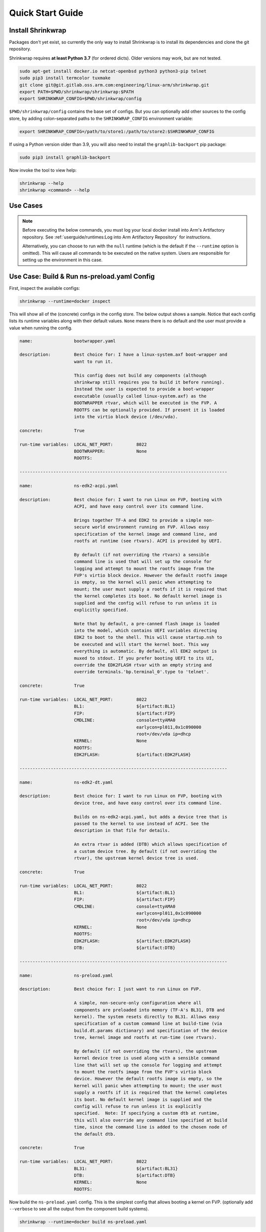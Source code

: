 ..
 # Copyright (c) 2022, Arm Limited.
 #
 # SPDX-License-Identifier: MIT

#################
Quick Start Guide
#################

******************
Install Shrinkwrap
******************

Packages don't yet exist, so currently the only way to install Shrinkwrap is to
install its dependencies and clone the git repository.

Shrinkwrap requires **at least Python 3.7** (for ordered dicts). Older versions
may work, but are not tested.

.. code-block:: shell

  sudo apt-get install docker.io netcat-openbsd python3 python3-pip telnet
  sudo pip3 install termcolor tuxmake
  git clone git@git.gitlab.oss.arm.com:engineering/linux-arm/shrinkwrap.git
  export PATH=$PWD/shrinkwrap/shrinkwrap:$PATH
  export SHRINKWRAP_CONFIG=$PWD/shrinkwrap/config

``$PWD/shrinkwrap/config`` contains the base set of configs. But you can
optionally add other sources to the config store, by adding colon-separated
paths to the ``SHRINKWRAP_CONFIG`` environment variable:

.. code-block:: shell

  export SHRINKWRAP_CONFIG=/path/to/store1:/path/to/store2:$SHRINKWRAP_CONFIG

If using a Python version older than 3.9, you will also need to install the
``graphlib-backport`` pip package:

.. code-block:: shell

  sudo pip3 install graphlib-backport

Now invoke the tool to view help:

.. code-block:: shell

  shrinkwrap --help
  shrinkwrap <command> --help

*********
Use Cases
*********

.. note::

  Before executing the below commands, you must log your local docker install
  into Arm's Artifactory repository. See :ref:`userguide/runtimes:Log into Arm
  Artifactory Repository` for instructions.

  Alternatively, you can choose to run with the ``null`` runtime (which is the
  default if the ``--runtime`` option is omitted). This will cause all commands
  to be executed on the native system. Users are responsible for setting up the
  environment in this case.

********************************************
Use Case: Build & Run ns-preload.yaml Config
********************************************

First, inspect the available configs:

.. code-block:: shell

  shrinkwrap --runtime=docker inspect

This will show all of the (concrete) configs in the config store. The below
output shows a sample. Notice that each config lists its runtime variables along
with their default values. ``None`` means there is no default and the user must
provide a value when running the config.

.. raw:: html

  <p>
  <details>
  <summary><a>Expand</a></summary>

.. code-block:: none

  name:                bootwrapper.yaml

  description:         Best choice for: I have a linux-system.axf boot-wrapper and
                       want to run it.

                       This config does not build any components (although
                       shrinkwrap still requires you to build it before running).
                       Instead the user is expected to provide a boot-wrapper
                       executable (usually called linux-system.axf) as the
                       BOOTWRAPPER rtvar, which will be executed in the FVP. A
                       ROOTFS can be optionally provided. If present it is loaded
                       into the virtio block device (/dev/vda).

  concrete:            True

  run-time variables:  LOCAL_NET_PORT:         8022
                       BOOTWRAPPER:            None
                       ROOTFS:

  --------------------------------------------------------------------------------

  name:                ns-edk2-acpi.yaml

  description:         Best choice for: I want to run Linux on FVP, booting with
                       ACPI, and have easy control over its command line.

                       Brings together TF-A and EDK2 to provide a simple non-
                       secure world environment running on FVP. Allows easy
                       specification of the kernel image and command line, and
                       rootfs at runtime (see rtvars). ACPI is provided by UEFI.

                       By default (if not overriding the rtvars) a sensible
                       command line is used that will set up the console for
                       logging and attempt to mount the rootfs image from the
                       FVP's virtio block device. However the default rootfs image
                       is empty, so the kernel will panic when attempting to
                       mount; the user must supply a rootfs if it is required that
                       the kernel completes its boot. No default kernel image is
                       supplied and the config will refuse to run unless it is
                       explicitly specified.

                       Note that by default, a pre-canned flash image is loaded
                       into the model, which contains UEFI variables directing
                       EDK2 to boot to the shell. This will cause startup.nsh to
                       be executed and will start the kernel boot. This way
                       everything is automatic. By default, all EDK2 output is
                       muxed to stdout. If you prefer booting UEFI to its UI,
                       override the EDK2FLASH rtvar with an empty string and
                       override terminals.'bp.terminal_0'.type to 'telnet'.

  concrete:            True

  run-time variables:  LOCAL_NET_PORT:         8022
                       BL1:                    ${artifact:BL1}
                       FIP:                    ${artifact:FIP}
                       CMDLINE:                console=ttyAMA0
                                               earlycon=pl011,0x1c090000
                                               root=/dev/vda ip=dhcp
                       KERNEL:                 None
                       ROOTFS:
                       EDK2FLASH:              ${artifact:EDK2FLASH}

  --------------------------------------------------------------------------------

  name:                ns-edk2-dt.yaml

  description:         Best choice for: I want to run Linux on FVP, booting with
                       device tree, and have easy control over its command line.

                       Builds on ns-edk2-acpi.yaml, but adds a device tree that is
                       passed to the kernel to use instead of ACPI. See the
                       description in that file for details.

                       An extra rtvar is added (DTB) which allows specification of
                       a custom device tree. By default (if not overriding the
                       rtvar), the upstream kernel device tree is used.

  concrete:            True

  run-time variables:  LOCAL_NET_PORT:         8022
                       BL1:                    ${artifact:BL1}
                       FIP:                    ${artifact:FIP}
                       CMDLINE:                console=ttyAMA0
                                               earlycon=pl011,0x1c090000
                                               root=/dev/vda ip=dhcp
                       KERNEL:                 None
                       ROOTFS:
                       EDK2FLASH:              ${artifact:EDK2FLASH}
                       DTB:                    ${artifact:DTB}

  --------------------------------------------------------------------------------

  name:                ns-preload.yaml

  description:         Best choice for: I just want to run Linux on FVP.

                       A simple, non-secure-only configuration where all
                       components are preloaded into memory (TF-A's BL31, DTB and
                       kernel). The system resets directly to BL31. Allows easy
                       specification of a custom command line at build-time (via
                       build.dt.params dictionary) and specification of the device
                       tree, kernel image and rootfs at run-time (see rtvars).

                       By default (if not overriding the rtvars), the upstream
                       kernel device tree is used along with a sensible command
                       line that will set up the console for logging and attempt
                       to mount the rootfs image from the FVP's virtio block
                       device. However the default rootfs image is empty, so the
                       kernel will panic when attempting to mount; the user must
                       supply a rootfs if it is required that the kernel completes
                       its boot. No default kernel image is supplied and the
                       config will refuse to run unless it is explicitly
                       specified.  Note: If specifying a custom dtb at runtime,
                       this will also override any command line specified at build
                       time, since the command line is added to the chosen node of
                       the default dtb.

  concrete:            True

  run-time variables:  LOCAL_NET_PORT:         8022
                       BL31:                   ${artifact:BL31}
                       DTB:                    ${artifact:DTB}
                       KERNEL:                 None
                       ROOTFS:

.. raw:: html

  </details>
  </p>

Now build the ``ns-preload.yaml`` config. This is the simplest config that
allows booting a kernel on FVP. (optionally add ``--verbose`` to see all the
output from the component build systems).

.. code-block:: shell

  shrinkwrap --runtime=docker build ns-preload.yaml

This will sync all the required repos, build the components and package the
artifacts.

Alternatively, pass ``--dry-run`` to view the shell script that would have been
run:

.. code-block:: shell

  shrinkwrap --runtime=docker build --dry-run ns-preload.yaml

.. raw:: html

  <p>
  <details>
  <summary><a>Expand</a></summary>

.. code-block:: none

  #!/bin/bash
  # SHRINKWRAP AUTOGENERATED SCRIPT.

  # Exit on error and echo commands.
  set -ex

  # Remove old package.
  rm -rf <root>/package/ns-preload.yaml > /dev/null 2>&1 || true
  rm -rf <root>/package/ns-preload > /dev/null 2>&1 || true

  # Create directory structure.
  mkdir -p <root>/build/source/ns-preload/dt
  mkdir -p <root>/build/source/ns-preload/tfa
  mkdir -p <root>/package/ns-preload

  # Sync git repo for config=ns-preload component=dt.
  pushd <root>/build/source/ns-preload
  if [ ! -d "dt/.git" ] || [ -f "./.dt_sync" ]; then
          rm -rf dt > /dev/null 2>&1 || true
          mkdir -p .
          touch ./.dt_sync
          git clone git://git.kernel.org/pub/scm/linux/kernel/git/devicetree/devicetree-rebasing.git dt
          pushd dt
          git checkout --force v6.0-dts
          git submodule update --init --checkout --recursive --force
          popd
          rm ./.dt_sync
  fi
  popd

  # Sync git repo for config=ns-preload component=tfa.
  pushd <root>/build/source/ns-preload
  if [ ! -d "tfa/.git" ] || [ -f "./.tfa_sync" ]; then
          rm -rf tfa > /dev/null 2>&1 || true
          mkdir -p .
          touch ./.tfa_sync
          git clone https://git.trustedfirmware.org/TF-A/trusted-firmware-a.git tfa
          pushd tfa
          git checkout --force v2.7.0
          git submodule update --init --checkout --recursive --force
          popd
          rm ./.tfa_sync
  fi
  popd

  # Build for config=ns-preload component=dt.
  export CROSS_COMPILE=aarch64-none-elf-
  pushd <root>/build/source/ns-preload/dt
  DTS_IN=<root>/build/source/ns-preload/dt/src/arm64/arm/fvp-base-revc.dts
  DTS_OUT=<root>/build/source/ns-preload/dt/src/arm64/arm/fvp-base-revc_args.dts
  if [ -z "console=ttyAMA0 earlycon=pl011,0x1c090000 root=/dev/vda ip=dhcp" ]; then
  cp $DTS_IN $DTS_OUT
  else
  ESC_PARAMS=$(printf '%s\n' "console=ttyAMA0 earlycon=pl011,0x1c090000 root=/dev/vda ip=dhcp" | sed -e 's/[\/&]/\\&/g')
  sed "s/chosen {.*};/chosen { bootargs = \"$ESC_PARAMS\"; };/g" $DTS_IN > $DTS_OUT
  fi
  make CPP=${CROSS_COMPILE}cpp -j28 src/arm64/arm/fvp-base-revc_args.dtb
  popd

  # Build for config=ns-preload component=tfa.
  export CROSS_COMPILE=aarch64-none-elf-
  pushd <root>/build/source/ns-preload/tfa
  make BUILD_BASE=<root>/build/build/ns-preload/tfa PLAT=fvp DEBUG=0 LOG_LEVEL=40 ARM_DISABLE_TRUSTED_WDOG=1 FVP_HW_CONFIG_DTS=fdts/fvp-base-gicv3-psci-1t.dts RESET_TO_BL31=1 ARM_LINUX_KERNEL_AS_BL33=1 PRELOADED_BL33_BASE=2214592512 ARM_PRELOADED_DTB_BASE=2181038080 all fip
  popd

  # Copy artifacts for config=ns-preload.
  cp <root>/build/source/ns-preload/dt/src/arm64/arm/fvp-base-revc_args.dtb <root>/package/ns-preload/fvp-base-revc_args.dtb
  cp <root>/build/build/ns-preload/tfa/fvp/release/bl1.bin <root>/package/ns-preload/bl1.bin
  cp <root>/build/build/ns-preload/tfa/fvp/release/bl2.bin <root>/package/ns-preload/bl2.bin
  cp <root>/build/build/ns-preload/tfa/fvp/release/bl31.bin <root>/package/ns-preload/bl31.bin
  cp <root>/build/build/ns-preload/tfa/fvp/release/fip.bin <root>/package/ns-preload/fip.bin

.. raw:: html

  </details>
  </p>

Now start the FVP. We will pass our own kernel and rootfs disk image (you could
add ``--dry-run`` here too to see the FVP command that would have been run):

.. code-block:: shell

  shrinkwrap --runtime=docker run --rtvar=KERNEL=path/to/Image --rtvar=ROOTFS=path/to/rootfs.img ns-preload.yaml

This starts the FVP and multiplexes all the UART terminals to stdout and
forwards stdin to the ``tfa+linux`` uart terminal:

.. raw:: html

  <p>
  <details>
  <summary><a>Expand</a></summary>

.. code-block:: none

  [       fvp ] terminal_0: Listening for serial connection on port 5000
  [       fvp ] terminal_1: Listening for serial connection on port 5001
  [       fvp ] terminal_2: Listening for serial connection on port 5002
  [       fvp ] terminal_3: Listening for serial connection on port 5003
  [       fvp ]
  [       fvp ] Info: FVP_Base_RevC_2xAEMvA: FVP_Base_RevC_2xAEMvA.bp.flashloader0: FlashLoader: Loaded 100 kB from file '<root>/package/ns-preload/fip.bin'
  [       fvp ]
  [       fvp ] Info: FVP_Base_RevC_2xAEMvA: FVP_Base_RevC_2xAEMvA.bp.secureflashloader: FlashLoader: Loaded 30 kB from file '<root>/package/ns-preload/bl1.bin'
  [       fvp ]
  [       fvp ] libdbus-1.so.3: cannot open shared object file: No such file or directory
  [       fvp ] libdbus-1.so.3: cannot open shared object file: No such file or directory
  [ tfa+linux ] NOTICE:  BL31: v2.7(release):v2.7.0-391-g9dedc1ab2
  [ tfa+linux ] NOTICE:  BL31: Built : 09:41:20, Sep 15 2022
  [ tfa+linux ] INFO:    GICv3 with legacy support detected.
  [ tfa+linux ] INFO:    ARM GICv3 driver initialized in EL3
  [ tfa+linux ] INFO:    Maximum SPI INTID supported: 255
  [ tfa+linux ] INFO:    Configuring TrustZone Controller
  [ tfa+linux ] INFO:    Total 8 regions set.
  [ tfa+linux ] INFO:    BL31: Initializing runtime services
  [ tfa+linux ] INFO:    BL31: Preparing for EL3 exit to normal world
  [ tfa+linux ] INFO:    Entry point address = 0x84000000
  [ tfa+linux ] INFO:    SPSR = 0x3c9
  [ tfa+linux ] [    0.000000] Booting Linux on physical CPU 0x0000000000 [0x410fd0f0]
  [ tfa+linux ] [    0.000000] Linux version 5.15.0-rc2-gca9bfbea162d (ryarob01@e125769) (aarch64-none-linux-gnu-gcc (GNU Toolchain for the A-profile Architecture 9.2-2019.12 (arm-9.10)) 9.2.1 20191025, GNU ld (GNU Toolchain for the A-profile Architecture 9.2-2019.12 (arm-9.10)) 2.33.1.20191209) #1 SMP PREEMPT Thu Aug 4 11:31:55 BST 2022
  [ tfa+linux ] [    0.000000] Machine model: FVP Base RevC
  [ tfa+linux ] [    0.000000] earlycon: pl11 at MMIO 0x000000001c090000 (options '')
  [ tfa+linux ] [    0.000000] printk: bootconsole [pl11] enabled
  [ tfa+linux ] [    0.000000] efi: UEFI not found.
  [ tfa+linux ] [    0.000000] Reserved memory: created DMA memory pool at 0x0000000018000000, size 8 MiB
  [ tfa+linux ] [    0.000000] OF: reserved mem: initialized node vram@18000000, compatible id shared-dma-pool
  [ tfa+linux ] [    0.000000] NUMA: No NUMA configuration found
  [ tfa+linux ] [    0.000000] NUMA: Faking a node at [mem 0x0000000080000000-0x00000008ffffffff]
  [ tfa+linux ] [    0.000000] NUMA: NODE_DATA [mem 0x8ff7efc00-0x8ff7f1fff]
  [ tfa+linux ] [    0.000000] Zone ranges:
  [ tfa+linux ] [    0.000000]   DMA      [mem 0x0000000080000000-0x00000000ffffffff]
  [ tfa+linux ] [    0.000000]   DMA32    empty
  [ tfa+linux ] [    0.000000]   Normal   [mem 0x0000000100000000-0x00000008ffffffff]
  [ tfa+linux ] [    0.000000] Movable zone start for each node
  [ tfa+linux ] [    0.000000] Early memory node ranges
  [ tfa+linux ] [    0.000000]   node   0: [mem 0x0000000080000000-0x00000000ffffffff]
  [ tfa+linux ] [    0.000000]   node   0: [mem 0x0000000880000000-0x00000008ffffffff]
  [ tfa+linux ] [    0.000000] Initmem setup node 0 [mem 0x0000000080000000-0x00000008ffffffff]
  [ tfa+linux ] [    0.000000] cma: Reserved 32 MiB at 0x00000000fe000000
  [ tfa+linux ] [    0.000000] psci: probing for conduit method from DT.
  [ tfa+linux ] [    0.000000] psci: PSCIv1.1 detected in firmware.
  [ tfa+linux ] [    0.000000] psci: Using standard PSCI v0.2 function IDs
  [ tfa+linux ] [    0.000000] psci: MIGRATE_INFO_TYPE not supported.
  [ tfa+linux ] [    0.000000] psci: SMC Calling Convention v1.2
  ...

.. raw:: html

  </details>
  </p>

************************************
Use Case: Override Component Version
************************************

You can change many, many configuration options by overlaying a config on top of
an existing config. Here we modify the revision of the TF-A component from the
``master`` branch (the default defined in tfa-base.yaml), to the ``v2.7.0`` tag.
You could also specify the revision as a SHA or override the remote repo URL,
etc.

We will use the ``ns-edk2-dt.yaml`` config to spice things up a bit. This loads
EDK2 on top of TF-A then EDK2 pulls the kernel, dtb and command line from the
host system using semihosting.

.. warning::

  If you have previously built this config, shrinkwrap will skip syncing the git
  repos since they will already exist and it doesn't want to trample any user
  changes. So you will need to force shrinkwrap to re-sync. One approach is to
  delete the following directories:

  - ``<SHRINKWRAP_BUILD>/source/ns-edk2-dt``
  - ``<SHRINKWRAP_BUILD>/build/ns-edk2-dt``

Create a file called ``my-overlay.yaml``:

.. code-block:: yaml

  build:
    tfa:
      repo:
        revision: v2.7.0

Optionally, you can view the final, merged config as follows:

.. code-block:: shell

  shrinkwrap --runtime=docker process --action=merge --overlay=my-overlay.yaml ns-edk2-dt.yaml

Now do a build, passing in the overlay:

.. code-block:: shell

  shrinkwrap --runtime=docker build --overlay=my-overlay.yaml ns-edk2-dt.yaml

Finally, boot the config. Here, were are providing a custom kernel command line.
But you could omit the command line and a sensible default would be used.

.. code-block:: shell

  shrinkwrap --runtime=docker run --rtvar=KERNEL=path/to/Image --rtvar=ROOTFS=path/to/rootfs.img --rtvar="CMDLINE=console=ttyAMA0 earlycon=pl011,0x1c090000 root=/dev/vda ip=dhcp" ns-edk2-dt.yaml

***********************************
Use Case: Reuse Existing Local Repo
***********************************

By default, shrinkwrap will sync the git repos for all required components to a
private location the first time you build a given config. However, sometimes you
want shrinkwrap to reuse a repo that already exists on your local system. In
this case, Shrinkwrap will build this source into its own private build tree,
leaving the source tree unmodified.

.. warning::

  Components support building in a tree separate from the source to differing
  degrees. For example, TF-A will always build fiptool in the source tree,
  although it will build all the FW components in the correct build tree. So
  depending on the component you are sharing source for, you may see some build
  artifacts appear.

Create a file called ``my-overlay.yaml``:

.. code-block:: yaml

  build:
    tfa:
      sourcedir: /path/to/my/tfa/git/repo

Now do a build, passing in the overlay:

.. code-block:: shell

  shrinkwrap --runtime=docker build --overlay=my-overlay.yaml ns-edk2-dt.yaml

**********************************************
Use Case: Changing Arm Architecture Extensions
**********************************************

Shrinkwrap comes with a set of configs that can be overlaid onto the primary
config in order to modify the targeted Arm architecture revision. These overlays
provide all the required modifications for the TF-A build configuration and the
FVP run configuration. Each architecture revision includes all mandatory
features associated with that extension as well as a selection of
sensible/common optional features.

``Armv8.0`` - ``Armv8.8`` and ``Armv9.0`` - ``Armv9.3`` are currently supported.
The yaml files are in the ``arch`` subdirectory of the config store. (You can
see them by running the ``inspect`` command with the ``--all`` option).

The below will build the ``ns-edk2-dt`` config for Armv8.8 and run it on the FVP
configured for the same revision.

.. code-block:: shell

  shrinkwrap --runtime=docker build ns-edk2-dt.yaml --overlay=arch/v8.8.yaml
  shrinkwrap --runtime=docker run ns-edk2-dt.yaml --rtvar=KERNEL=path/to/Image

.. warning::

  Some components (notably TF-A) fail to incrementally build when changing their
  make parameters. Therefore, if you want to change the architecture revision
  for a config that has already been built, you must first clean tfa. See the
  below to rebuild for Armv9.3.

.. code-block:: shell

  shrinkwrap --runtime=docker clean ns-edk2-dt.yaml --filter=tfa
  shrinkwrap --runtime=docker build ns-edk2-dt.yaml --overlay=arch/v9.3.yaml
  shrinkwrap --runtime=docker run ns-edk2-dt.yaml --rtvar=KERNEL=path/to/Image

